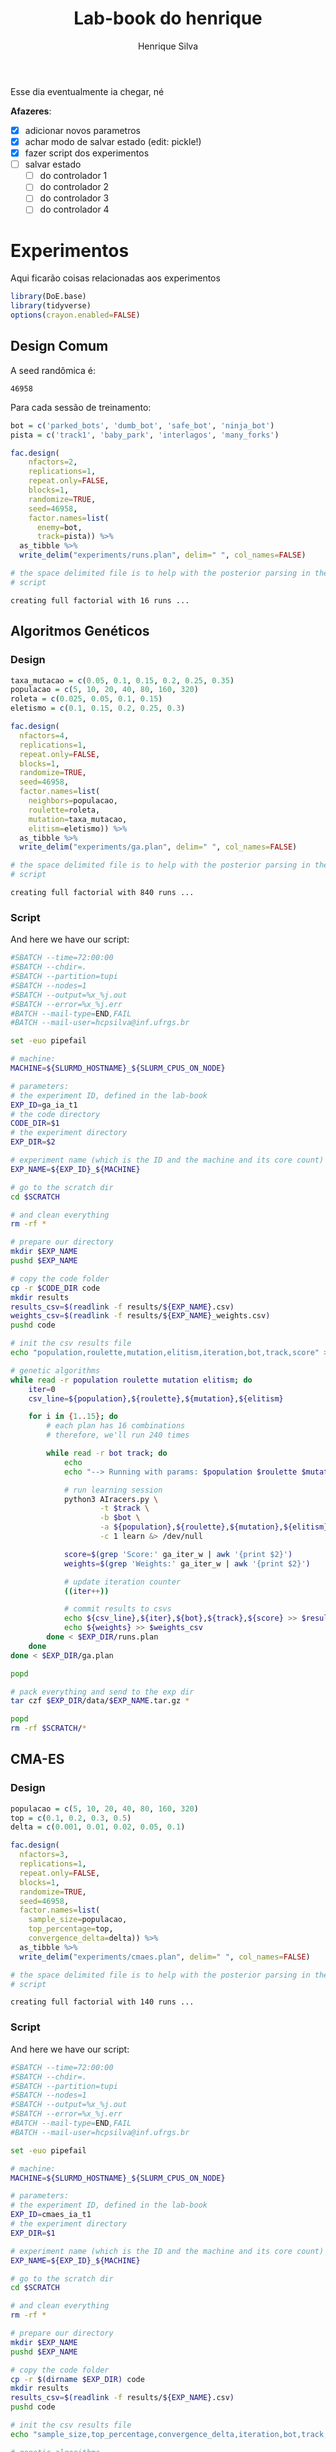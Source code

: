 #+title: Lab-book do henrique
#+author: Henrique Silva
#+email: hcpsilva@inf.ufrgs.br
#+infojs_opt:
#+property: session *R*
#+property: cache yes

Esse dia eventualmente ia chegar, né

*Afazeres*:

- [X] adicionar novos parametros
- [X] achar modo de salvar estado (edit: pickle!)
- [X] fazer script dos experimentos
- [ ] salvar estado
  - [ ] do controlador 1
  - [ ] do controlador 2
  - [ ] do controlador 3
  - [ ] do controlador 4

* Experimentos

Aqui ficarão coisas relacionadas aos experimentos

#+begin_src R :session :results none
library(DoE.base)
library(tidyverse)
options(crayon.enabled=FALSE)
#+end_src

** Design Comum

A seed randômica é:

#+begin_src R :session :results value :exports results
floor(runif(1,1,99999))
#+end_src

#+RESULTS:
: 46958

Para cada sessão de treinamento:

#+begin_src R :session :results output :exports both
bot = c('parked_bots', 'dumb_bot', 'safe_bot', 'ninja_bot')
pista = c('track1', 'baby_park', 'interlagos', 'many_forks')

fac.design(
    nfactors=2,
    replications=1,
    repeat.only=FALSE,
    blocks=1,
    randomize=TRUE,
    seed=46958,
    factor.names=list(
      enemy=bot,
      track=pista)) %>%
  as_tibble %>%
  write_delim("experiments/runs.plan", delim=" ", col_names=FALSE)

# the space delimited file is to help with the posterior parsing in the shell
# script
#+end_src

#+RESULTS:
: creating full factorial with 16 runs ...

** Algoritmos Genéticos

*** Design

#+begin_src R :session :results output :exports both
taxa_mutacao = c(0.05, 0.1, 0.15, 0.2, 0.25, 0.35)
populacao = c(5, 10, 20, 40, 80, 160, 320)
roleta = c(0.025, 0.05, 0.1, 0.15)
eletismo = c(0.1, 0.15, 0.2, 0.25, 0.3)

fac.design(
  nfactors=4,
  replications=1,
  repeat.only=FALSE,
  blocks=1,
  randomize=TRUE,
  seed=46958,
  factor.names=list(
    neighbors=populacao,
    roulette=roleta,
    mutation=taxa_mutacao,
    elitism=eletismo)) %>%
  as_tibble %>%
  write_delim("experiments/ga.plan", delim=" ", col_names=FALSE)

# the space delimited file is to help with the posterior parsing in the shell
# script
#+end_src

#+RESULTS:
: creating full factorial with 840 runs ...

*** Script

And here we have our script:

#+begin_src bash :shebang "#!/bin/bash" :exports both :tangle experiments/ga.slurm
#SBATCH --time=72:00:00
#SBATCH --chdir=.
#SBATCH --partition=tupi
#SBATCH --nodes=1
#SBATCH --output=%x_%j.out
#SBATCH --error=%x_%j.err
#BATCH --mail-type=END,FAIL
#BATCH --mail-user=hcpsilva@inf.ufrgs.br

set -euo pipefail

# machine:
MACHINE=${SLURMD_HOSTNAME}_${SLURM_CPUS_ON_NODE}

# parameters:
# the experiment ID, defined in the lab-book
EXP_ID=ga_ia_t1
# the code directory
CODE_DIR=$1
# the experiment directory
EXP_DIR=$2

# experiment name (which is the ID and the machine and its core count)
EXP_NAME=${EXP_ID}_${MACHINE}

# go to the scratch dir
cd $SCRATCH

# and clean everything
rm -rf *

# prepare our directory
mkdir $EXP_NAME
pushd $EXP_NAME

# copy the code folder
cp -r $CODE_DIR code
mkdir results
results_csv=$(readlink -f results/${EXP_NAME}.csv)
weights_csv=$(readlink -f results/${EXP_NAME}_weights.csv)
pushd code

# init the csv results file
echo "population,roulette,mutation,elitism,iteration,bot,track,score" > $results_csv

# genetic algorithms
while read -r population roulette mutation elitism; do
    iter=0
    csv_line=${population},${roulette},${mutation},${elitism}

    for i in {1..15}; do
        # each plan has 16 combinations
        # therefore, we'll run 240 times

        while read -r bot track; do
            echo
            echo "--> Running with params: $population $roulette $mutation $elitism $bot $track"

            # run learning session
            python3 AIracers.py \
                    -t $track \
                    -b $bot \
                    -a ${population},${roulette},${mutation},${elitism} \
                    -c 1 learn &> /dev/null

            score=$(grep 'Score:' ga_iter_w | awk '{print $2}')
            weights=$(grep 'Weights:' ga_iter_w | awk '{print $2}')

            # update iteration counter
            ((iter++))

            # commit results to csvs
            echo ${csv_line},${iter},${bot},${track},${score} >> $results_csv
            echo ${weights} >> $weights_csv
        done < $EXP_DIR/runs.plan
    done
done < $EXP_DIR/ga.plan

popd

# pack everything and send to the exp dir
tar czf $EXP_DIR/data/$EXP_NAME.tar.gz *

popd
rm -rf $SCRATCH/*
#+end_src

** CMA-ES

*** Design

#+begin_src R :session :results output :exports both
populacao = c(5, 10, 20, 40, 80, 160, 320)
top = c(0.1, 0.2, 0.3, 0.5)
delta = c(0.001, 0.01, 0.02, 0.05, 0.1)

fac.design(
  nfactors=3,
  replications=1,
  repeat.only=FALSE,
  blocks=1,
  randomize=TRUE,
  seed=46958,
  factor.names=list(
    sample_size=populacao,
    top_percentage=top,
    convergence_delta=delta)) %>%
  as_tibble %>%
  write_delim("experiments/cmaes.plan", delim=" ", col_names=FALSE)

# the space delimited file is to help with the posterior parsing in the shell
# script
#+end_src

#+RESULTS:
: creating full factorial with 140 runs ...

*** Script

And here we have our script:


#+begin_src bash :shebang "#!/bin/bash" :exports both :tangle experiments/cmaes.slurm
#SBATCH --time=72:00:00
#SBATCH --chdir=.
#SBATCH --partition=tupi
#SBATCH --nodes=1
#SBATCH --output=%x_%j.out
#SBATCH --error=%x_%j.err
#BATCH --mail-type=END,FAIL
#BATCH --mail-user=hcpsilva@inf.ufrgs.br

set -euo pipefail

# machine:
MACHINE=${SLURMD_HOSTNAME}_${SLURM_CPUS_ON_NODE}

# parameters:
# the experiment ID, defined in the lab-book
EXP_ID=cmaes_ia_t1
# the experiment directory
EXP_DIR=$1

# experiment name (which is the ID and the machine and its core count)
EXP_NAME=${EXP_ID}_${MACHINE}

# go to the scratch dir
cd $SCRATCH

# and clean everything
rm -rf *

# prepare our directory
mkdir $EXP_NAME
pushd $EXP_NAME

# copy the code folder
cp -r $(dirname $EXP_DIR) code
mkdir results
results_csv=$(readlink -f results/${EXP_NAME}.csv)
pushd code

# init the csv results file
echo "sample_size,top_percentage,convergence_delta,iteration,bot,track,score" > $results_csv

# genetic algorithms
while read -r sample_size top_percentage convergence_delta; do
    iter=0
    csv_line=${sample_size},${top_percentage},${convergence_delta}

    for i in {1..6}; do
        # each learning session will iterate 5 times
        # each plan has 16 combinations
        # therefore, we'll run 240 times

        while read -r bot track; do
            echo
            echo "--> Running with params: $sample_size $top_percentage $convergence_delta $bot $track"

            # run learning session
            python3 AIracers.py \
                    -t $track \
                    -b $bot \
                    -a ${sample_size},${top_percentage},${convergence_delta} \
                    -c 2 learn &> /dev/null

            score=$(grep Score: cma-best_w | awk '{print $2}')

            # update iteration counter
            ((iter+=5))

            # commit results to csv
            echo ${csv_line},${iter},${bot},${track},${score} >> $results_csv
        done < $EXP_DIR/runs.plan
    done
done < $EXP_DIR/cmaes.plan

popd

# pack everything and send to the exp dir
tar czf $EXP_DIR/data/$EXP_NAME.tar.gz *

popd
rm -rf $SCRATCH/*
#+end_src

** Comparação

*** Design

#+begin_src R :session :results output :exports both
num_vizinhos = c(5, 10, 20, 40, 80, 160, 320)
eletismo = c(0.1, 0.15, 0.2, 0.25, 0.3)
cntr = c('1', '2', '3', '4')

fac.design(
  nfactors=3,
  replications=1,
  repeat.only=FALSE,
  blocks=1,
  randomize=TRUE,
  seed=46958,
  factor.names=list(
    controller=cntr,
    neighbors=num_vizinhos,
    elitism=eletismo)) %>%
  as_tibble %>%
  write_delim("experiments/combined.plan", delim=" ", col_names=FALSE)

# the space delimited file is to help with the posterior parsing in the shell
# script
#+end_src

#+RESULTS:
: creating full factorial with 140 runs ...

*** Script

#+begin_src bash :shebang "#!/bin/bash" :exports both :tangle experiments/combined.slurm
#SBATCH --time=72:00:00
#SBATCH --chdir=.
#SBATCH --partition=tupi
#SBATCH --nodes=1
#SBATCH --output=%x_%j.out
#SBATCH --error=%x_%j.err
#BATCH --mail-type=END,FAIL
#BATCH --mail-user=hcpsilva@inf.ufrgs.br

set -euo pipefail

# machine:
MACHINE=${SLURMD_HOSTNAME}_${SLURM_CPUS_ON_NODE}

# parameters:
# the experiment ID, defined in the lab-book
EXP_ID=combined_ia_t1
# the experiment directory
EXP_DIR=$1

# experiment name (which is the ID and the machine and its core count)
EXP_NAME=${EXP_ID}_${MACHINE}

# go to the scratch dir
cd $SCRATCH

# and clean everything
rm -rf *

# prepare our directory
mkdir $EXP_NAME
pushd $EXP_NAME

# copy the code folder
cp -r $(dirname $EXP_DIR) code
mkdir results
results_csv=$(readlink -f results/${EXP_NAME}_combined.csv)
pushd code

# init the csv results file
echo "controller,neighbors,elitism,iteration,bot,track,score" > $results_csv

# combined run
while read -r controller neighbors elitism; do
    iter=0
    csv_line=${controller},${neighbors},${elitism}

    for i in {1..6}; do
        # each learning session will iterate 5 times
        # each plan has 16 combinations
        # therefore, we'll run 240 times

        while read -r bot track; do
            echo
            echo "--> Running with params: $controller $neighbors $elitism $bot $track"

            # run learning session
            score=$(python3 AIracers.py -t $track -b $bot -a $neighbors $elitism -c $controller learn)

            # update iteration counter
            ((iter+=5))

            # commit results to csv
            echo ${csv_line},${iter},${bot},${track},${score} >> $results_csv
        done < $EXP_DIR/runs.plan
    done
done < $EXP_DIR/combined.plan

popd

# pack everything and send to the exp dir
tar czf $EXP_DIR/data/$EXP_NAME.tar.gz *

popd
rm -rf $SCRATCH/*
#+end_src
